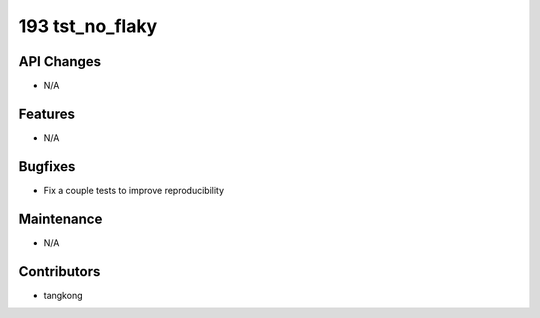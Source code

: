 193 tst_no_flaky
################

API Changes
-----------
- N/A

Features
--------
- N/A

Bugfixes
--------
- Fix a couple tests to improve reproducibility

Maintenance
-----------
- N/A

Contributors
------------
- tangkong
